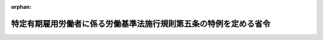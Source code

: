 .. _427M60000100036_20190401_430M60000100112:

:orphan:

==================================================================
特定有期雇用労働者に係る労働基準法施行規則第五条の特例を定める省令
==================================================================

.. raw:: html
    
    
    <main id="contentsLaw" class="active">
    <div id="innerDocument" class="active">
    
    
    
    
    <div style="margin-bottom: 12px;">
    <div id="lawTitleNo" style="font-size: 1.067rem; font-weight: bold;" class="_shokanBoxParent">平成二十七年厚生労働省令第三十六号<div class="_shokanBox"></div>
    <div class="_inyoBox" id="_inyo_"></div>
    </div>
    <div id="lawTitle" style="margin-left: 3rem; font-size: 1.5rem; font-weight: bold; line-height: 1.25em;" class="_shokanBoxParent">
    <span data-xpath="">特定有期雇用労働者に係る労働基準法施行規則第五条の特例を定める省令</span><div class="_shokanBox" id="_shokan_"><div class="_shokanBtnIcons"></div></div>
    <div class="_inyoBox" id="_inyo_"></div>
    </div>
    </div><section id="EnactStatement" class="active EnactStatement"><div class="_div_EnactStatement _shokanBoxParent" style="text-indent: 1em;">
    <span data-xpath="">専門的知識等を有する有期雇用労働者等に関する特別措置法（平成二十六年法律第百三十七号）の施行に伴い、及び労働基準法（昭和二十二年法律第四十九号）第十五条第一項の規定に基づき、特定有期雇用労働者に係る労働基準法施行規則第五条の特例を定める省令を次のように定める。</span><div class="_shokanBox" id="_shokan_"><div class="_shokanBtnIcons"></div></div>
    <div class="_inyoBox" id="_inyo_"></div>
    </div></section><section id="MainProvision" class="active MainProvision"><section id="" class="active Article"><div style="margin-left: 1em; font-weight: bold;" class="_div_ArticleCaption _shokanBoxParent">
    <span data-xpath="">（計画対象第一種特定有期雇用労働者に係る労働条件の明示の特例）</span><div class="_shokanBox" id="_shokan_"><div class="_shokanBtnIcons"></div></div>
    <div class="_inyoBox" id="_inyo_"></div>
    </div>
    <div style="margin-left: 1em; text-indent: -1em;" id="" class="_div_ArticleTitle _shokanBoxParent">
    <span style="font-weight: bold;">第一条</span>　<span data-xpath="">労働基準法第十五条第一項前段の規定により専門的知識等を有する有期雇用労働者等に関する特別措置法（以下「有期特措法」という。）第五条第一項に規定する第一種認定事業主が有期特措法第四条第二項第一号に規定する計画対象第一種特定有期雇用労働者（第三項において「計画対象第一種特定有期雇用労働者」という。）に対して明示しなければならない労働条件（次項において「第一種特定有期労働条件」という。）は、労働基準法施行規則（昭和二十二年厚生省令第二十三号）第五条第一項に規定するもののほか、次に掲げるものとする。</span><div class="_shokanBox" id="_shokan_"><div class="_shokanBtnIcons"></div></div>
    <div class="_inyoBox" id="_inyo_"></div>
    </div>
    <div id="" style="margin-left: 2em; text-indent: -1em;" class="_div_ItemSentence _shokanBoxParent">
    <span style="font-weight: bold;">一</span>　<span data-xpath="">有期特措法第八条の規定に基づき適用される労働契約法（平成十九年法律第百二十八号）第十八条第一項の規定の特例の内容に関する事項</span><div class="_shokanBox" id="_shokan_"><div class="_shokanBtnIcons"></div></div>
    <div class="_inyoBox" id="_inyo_"></div>
    </div>
    <div id="" style="margin-left: 2em; text-indent: -1em;" class="_div_ItemSentence _shokanBoxParent">
    <span style="font-weight: bold;">二</span>　<span data-xpath="">就業の場所及び従事すべき業務に関する事項（労働基準法施行規則第五条第一項第一号の三に掲げる事項を除き、前号の特例に係る有期特措法第二条第三項第一号に規定する特定有期業務の範囲に関する事項に限る。）</span><div class="_shokanBox" id="_shokan_"><div class="_shokanBtnIcons"></div></div>
    <div class="_inyoBox" id="_inyo_"></div>
    </div>
    <div style="margin-left: 1em; text-indent: -1em;" class="_div_ParagraphSentence _shokanBoxParent">
    <span style="font-weight: bold;">２</span>　<span data-xpath="">第一種特定有期労働条件に係る労働基準法第十五条第一項後段の厚生労働省令で定める事項は、労働基準法施行規則第五条第三項に規定するもののほか、前項各号に掲げる事項とする。</span><div class="_shokanBox" id="_shokan_"><div class="_shokanBtnIcons"></div></div>
    <div class="_inyoBox" id="_inyo_"></div>
    </div>
    <div style="margin-left: 1em; text-indent: -1em;" class="_div_ParagraphSentence _shokanBoxParent">
    <span style="font-weight: bold;">３</span>　<span data-xpath="">前項に規定する事項に係る労働基準法第十五条第一項後段の厚生労働省令で定める方法は、計画対象第一種特定有期雇用労働者に対する前項に規定する事項が明らかとなる書面の交付とする。</span><span data-xpath="">ただし、当該計画対象第一種特定有期雇用労働者が同項に規定する事項が明らかとなる次のいずれかの方法によることを希望した場合には、当該方法とすることができる。</span><div class="_shokanBox" id="_shokan_"><div class="_shokanBtnIcons"></div></div>
    <div class="_inyoBox" id="_inyo_"></div>
    </div>
    <div id="" style="margin-left: 2em; text-indent: -1em;" class="_div_ItemSentence _shokanBoxParent">
    <span style="font-weight: bold;">一</span>　<span data-xpath="">ファクシミリを利用してする送信の方法</span><div class="_shokanBox" id="_shokan_"><div class="_shokanBtnIcons"></div></div>
    <div class="_inyoBox" id="_inyo_"></div>
    </div>
    <div id="" style="margin-left: 2em; text-indent: -1em;" class="_div_ItemSentence _shokanBoxParent">
    <span style="font-weight: bold;">二</span>　<span data-xpath="">電子メールその他のその受信をする者を特定して情報を伝達するために用いられる電気通信（電気通信事業法（昭和五十九年法律第八十六号）第二条第一号に規定する電気通信をいう。以下この号において「電子メール等」という。）の送信の方法（当該労働者が当該電子メール等の記録を出力することにより書面を作成することができるものに限る。）</span><div class="_shokanBox" id="_shokan_"><div class="_shokanBtnIcons"></div></div>
    <div class="_inyoBox" id="_inyo_"></div>
    </div></section><section id="" class="active Article"><div style="margin-left: 1em; font-weight: bold;" class="_div_ArticleCaption _shokanBoxParent">
    <span data-xpath="">（計画対象第二種特定有期雇用労働者に係る労働条件の明示の特例）</span><div class="_shokanBox" id="_shokan_"><div class="_shokanBtnIcons"></div></div>
    <div class="_inyoBox" id="_inyo_"></div>
    </div>
    <div style="margin-left: 1em; text-indent: -1em;" id="" class="_div_ArticleTitle _shokanBoxParent">
    <span style="font-weight: bold;">第二条</span>　<span data-xpath="">労働基準法第十五条第一項前段の規定により有期特措法第七条第一項に規定する第二種認定事業主が有期特措法第六条第二項第一号に規定する計画対象第二種特定有期雇用労働者（第三項において「計画対象第二種特定有期雇用労働者」という。）に対して明示しなければならない労働条件（次項において「第二種特定有期労働条件」という。）は、労働基準法施行規則第五条第一項に規定するもののほか、前条第一項第一号に掲げるものとする。</span><div class="_shokanBox" id="_shokan_"><div class="_shokanBtnIcons"></div></div>
    <div class="_inyoBox" id="_inyo_"></div>
    </div>
    <div style="margin-left: 1em; text-indent: -1em;" class="_div_ParagraphSentence _shokanBoxParent">
    <span style="font-weight: bold;">２</span>　<span data-xpath="">第二種特定有期労働条件に係る労働基準法第十五条第一項後段の厚生労働省令で定める事項は、労働基準法施行規則第五条第三項に規定するもののほか、前条第一項第一号に掲げる事項とする。</span><div class="_shokanBox" id="_shokan_"><div class="_shokanBtnIcons"></div></div>
    <div class="_inyoBox" id="_inyo_"></div>
    </div>
    <div style="margin-left: 1em; text-indent: -1em;" class="_div_ParagraphSentence _shokanBoxParent">
    <span style="font-weight: bold;">３</span>　<span data-xpath="">前項に規定する事項に係る労働基準法第十五条第一項後段の厚生労働省令で定める方法は、計画対象第二種特定有期雇用労働者に対する前項に規定する事項が明らかとなる書面の交付とする。</span><span data-xpath="">ただし、当該計画対象第二種特定有期雇用労働者が同項に規定する事項が明らかとなる前条第三項各号に掲げるいずれかの方法によることを希望した場合には、当該方法とすることができる。</span><div class="_shokanBox" id="_shokan_"><div class="_shokanBtnIcons"></div></div>
    <div class="_inyoBox" id="_inyo_"></div>
    </div></section></section><section id="" class="active SupplProvision"><div class="_div_SupplProvisionLabel SupplProvisionLabel _shokanBoxParent" style="margin-bottom: 10px; margin-left: 3em; font-weight: bold;">
    <span data-xpath="">附　則</span><div class="_shokanBox" id="_shokan_"><div class="_shokanBtnIcons"></div></div>
    <div class="_inyoBox" id="_inyo_"></div>
    </div>
    <section class="active Paragraph"><div style="text-indent: 1em;" class="_div_ParagraphSentence _shokanBoxParent">
    <span data-xpath="">この省令は、平成二十七年四月一日から施行する。</span><div class="_shokanBox" id="_shokan_"><div class="_shokanBtnIcons"></div></div>
    <div class="_inyoBox" id="_inyo_"></div>
    </div></section></section><section id="" class="active SupplProvision"><div class="_div_SupplProvisionLabel SupplProvisionLabel _shokanBoxParent" style="margin-bottom: 10px; margin-left: 3em; font-weight: bold;">
    <span data-xpath="">附　則</span>　（平成三〇年九月七日厚生労働省令第一一二号）　抄<div class="_shokanBox" id="_shokan_"><div class="_shokanBtnIcons"></div></div>
    <div class="_inyoBox" id="_inyo_"></div>
    </div>
    <section id="" class="active Article"><div style="margin-left: 1em; font-weight: bold;" class="_div_ArticleCaption _shokanBoxParent">
    <span data-xpath="">（施行期日）</span><div class="_shokanBox" id="_shokan_"><div class="_shokanBtnIcons"></div></div>
    <div class="_inyoBox" id="_inyo_"></div>
    </div>
    <div style="margin-left: 1em; text-indent: -1em;" id="" class="_div_ArticleTitle _shokanBoxParent">
    <span style="font-weight: bold;">第一条</span>　<span data-xpath="">この省令は、平成三十一年四月一日から施行する。</span><div class="_shokanBox" id="_shokan_"><div class="_shokanBtnIcons"></div></div>
    <div class="_inyoBox" id="_inyo_"></div>
    </div></section><section id="" class="active Article"><div style="margin-left: 1em; font-weight: bold;" class="_div_ArticleCaption _shokanBoxParent">
    <span data-xpath="">（経過措置）</span><div class="_shokanBox" id="_shokan_"><div class="_shokanBtnIcons"></div></div>
    <div class="_inyoBox" id="_inyo_"></div>
    </div>
    <div style="margin-left: 1em; text-indent: -1em;" id="" class="_div_ArticleTitle _shokanBoxParent">
    <span style="font-weight: bold;">第四条</span>　<span data-xpath="">この省令の施行の日前にした行為に対する罰則の適用については、なお従前の例による。</span><div class="_shokanBox" id="_shokan_"><div class="_shokanBtnIcons"></div></div>
    <div class="_inyoBox" id="_inyo_"></div>
    </div></section></section>
    
    
    
    
    
    </div>
    </main>
    
    
